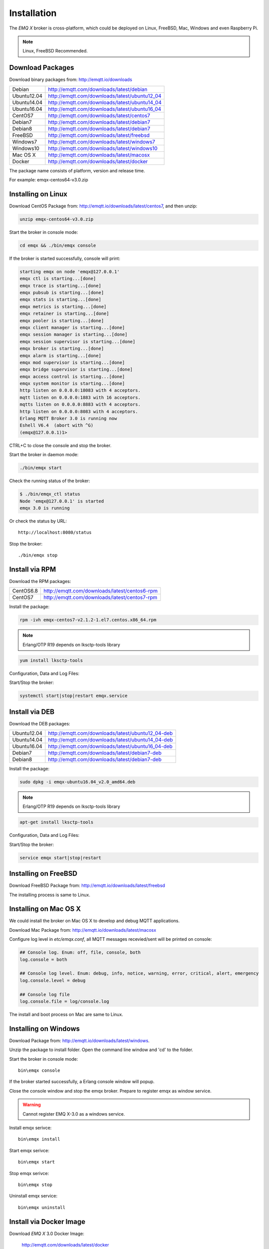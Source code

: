 
.. _install:

============
Installation
============

The *EMQ X* broker is cross-platform, which could be deployed on Linux, FreeBSD, Mac, Windows and even Raspberry Pi.

.. NOTE::

    Linux, FreeBSD Recommended.

.. _install_download:

-----------------
Download Packages
-----------------

Download binary packages from: http://emqtt.io/downloads

+-------------+-----------------------------------------------+
| Debian      | http://emqtt.com/downloads/latest/debian      |
+-------------+-----------------------------------------------+
| Ubuntu12.04 | http://emqtt.com/downloads/latest/ubuntu12_04 |
+-------------+-----------------------------------------------+
| Ubuntu14.04 | http://emqtt.com/downloads/latest/ubuntu14_04 |
+-------------+-----------------------------------------------+
| Ubuntu16.04 | http://emqtt.com/downloads/latest/ubuntu16_04 |
+-------------+-----------------------------------------------+
| CentOS7     | http://emqtt.com/downloads/latest/centos7     |
+-------------+-----------------------------------------------+
| Debian7     | http://emqtt.com/downloads/latest/debian7     |
+-------------+-----------------------------------------------+
| Debian8     | http://emqtt.com/downloads/latest/debian7     |
+-------------+-----------------------------------------------+
| FreeBSD     | http://emqtt.com/downloads/latest/freebsd     |
+-------------+-----------------------------------------------+
| Windows7    | http://emqtt.com/downloads/latest/windows7    |
+-------------+-----------------------------------------------+
| Windows10   | http://emqtt.com/downloads/latest/windows10   |
+-------------+-----------------------------------------------+
| Mac OS X    | http://emqtt.com/downloads/latest/macosx      |
+-------------+-----------------------------------------------+
| Docker      | http://emqtt.com/downloads/latest/docker      |
+-------------+-----------------------------------------------+

The package name consists of platform, version and release time.

For example: emqx-centos64-v3.0.zip

.. _install_on_linux:

-------------------
Installing on Linux
-------------------

Download CentOS Package from: http://emqtt.io/downloads/latest/centos7, and then unzip:

.. code-block:: bash

    unzip emqx-centos64-v3.0.zip

Start the broker in console mode:

.. code-block:: bash

    cd emqx && ./bin/emqx console

If the broker is started successfully, console will print:

.. code-block:: bash

    starting emqx on node 'emqx@127.0.0.1'
    emqx ctl is starting...[done]
    emqx trace is starting...[done]
    emqx pubsub is starting...[done]
    emqx stats is starting...[done]
    emqx metrics is starting...[done]
    emqx retainer is starting...[done]
    emqx pooler is starting...[done]
    emqx client manager is starting...[done]
    emqx session manager is starting...[done]
    emqx session supervisor is starting...[done]
    emqx broker is starting...[done]
    emqx alarm is starting...[done]
    emqx mod supervisor is starting...[done]
    emqx bridge supervisor is starting...[done]
    emqx access control is starting...[done]
    emqx system monitor is starting...[done]
    http listen on 0.0.0.0:18083 with 4 acceptors.
    mqtt listen on 0.0.0.0:1883 with 16 acceptors.
    mqtts listen on 0.0.0.0:8883 with 4 acceptors.
    http listen on 0.0.0.0:8083 with 4 acceptors.
    Erlang MQTT Broker 3.0 is running now
    Eshell V6.4  (abort with ^G)
    (emqx@127.0.0.1)1>

CTRL+C to close the console and stop the broker.

Start the broker in daemon mode:

.. code-block:: bash

    ./bin/emqx start

Check the running status of the broker:

.. code-block:: bash

    $ ./bin/emqx_ctl status
    Node 'emqx@127.0.0.1' is started
    emqx 3.0 is running

Or check the status by URL::

    http://localhost:8080/status

Stop the broker::

    ./bin/emqx stop

.. _install_via_rpm:

---------------
Install via RPM
---------------

Download the RPM packages:

+-------------+---------------------------------------------------+
| CentOS6.8   | http://emqtt.com/downloads/latest/centos6-rpm     |
+-------------+---------------------------------------------------+
| CentOS7     | http://emqtt.com/downloads/latest/centos7-rpm     |
+-------------+---------------------------------------------------+

Install the package:

.. code-block:: console

    rpm -ivh emqx-centos7-v2.1.2-1.el7.centos.x86_64.rpm

.. NOTE:: Erlang/OTP R19 depends on lksctp-tools library

.. code-block:: console

    yum install lksctp-tools

Configuration, Data and Log Files:

+---------------------------+-------------------------------------------+
| /etc/emqx/emqx.conf        | Configuration file for the EMQ X Broker   |
+---------------------------+-------------------------------------------+
| /etc/emqx/plugins/\*.conf | Configuration files for the EMQ X Plugins |
+---------------------------+-------------------------------------------+
| /var/lib/emqx/            | Data files                                |
+---------------------------+-------------------------------------------+
| /var/log/emqx             | Log files                                 |
+---------------------------+-------------------------------------------+

Start/Stop the broker:

.. code-block:: console

    systemctl start|stop|restart emqx.service

.. _install_via_deb:

---------------
Install via DEB
---------------

Download the DEB packages:

+-------------+---------------------------------------------------+
| Ubuntu12.04 | http://emqtt.com/downloads/latest/ubuntu12_04-deb |
+-------------+---------------------------------------------------+
| Ubuntu14.04 | http://emqtt.com/downloads/latest/ubuntu14_04-deb |
+-------------+---------------------------------------------------+
| Ubuntu16.04 | http://emqtt.com/downloads/latest/ubuntu16_04-deb |
+-------------+---------------------------------------------------+
| Debian7     | http://emqtt.com/downloads/latest/debian7-deb     |
+-------------+---------------------------------------------------+
| Debian8     | http://emqtt.com/downloads/latest/debian7-deb     |
+-------------+---------------------------------------------------+

Install the package:

.. code-block:: console

    sudo dpkg -i emqx-ubuntu16.04_v2.0_amd64.deb

.. NOTE:: Erlang/OTP R19 depends on lksctp-tools library

.. code-block:: console

    apt-get install lksctp-tools

Configuration, Data and Log Files:

+------------------------------+-------------------------------------------+
| /etc/emqx/emqx.conf           | Configuration file for the EMQ X Broker   |
+------------------------------+-------------------------------------------+
| /etc/emqx/plugins/\*.conf    | Configuration files for the EMQ X Plugins |
+------------------------------+-------------------------------------------+
| /var/lib/emqx/               | Data files                                |
+------------------------------+-------------------------------------------+
| /var/log/emqx                | Log files                                 |
+------------------------------+-------------------------------------------+

Start/Stop the broker:

.. code-block:: console

    service emqx start|stop|restart

.. _install_on_freebsd:

---------------------
Installing on FreeBSD
---------------------

Download FreeBSD Package from: http://emqtt.io/downloads/latest/freebsd

The installing process is same to Linux.

.. _install_on_mac:

----------------------
Installing on Mac OS X
----------------------

We could install the broker on Mac OS X to develop and debug MQTT applications.

Download Mac Package from: http://emqtt.io/downloads/latest/macosx

Configure log level in `etc/emqx.conf`, all MQTT messages recevied/sent will be printed on console:

.. code-block:: bash

    ## Console log. Enum: off, file, console, both
    log.console = both

    ## Console log level. Enum: debug, info, notice, warning, error, critical, alert, emergency
    log.console.level = debug

    ## Console log file
    log.console.file = log/console.log

The install and boot process on Mac are same to Linux.

.. _install_on_windows:

---------------------
Installing on Windows
---------------------

Download Package from: http://emqtt.io/downloads/latest/windows.

Unzip the package to install folder. Open the command line window and 'cd' to the folder.

Start the broker in console mode::

    bin\emqx console

If the broker started successfully, a Erlang console window will popup.

Close the console window and stop the emqx broker. Prepare to register emqx as window service.

.. WARNING:: Cannot register EMQ X-3.0 as a windows service.

Install emqx serivce::

    bin\emqx install

Start emqx serivce::

    bin\emqx start

Stop emqx serivce::

    bin\emqx stop

Uninstall emqx service::

    bin\emqx uninstall

.. _install_via_docker_image:

------------------------
Install via Docker Image
------------------------

Download *EMQ X* 3.0 Docker Image:

    http://emqtt.com/downloads/latest/docker

unzip emqx-docker image::

    unzip emqx-docker-v3.0.zip

Load Docker Image::

    docker load < emqx-docker-v3.0

Run the Container::

    docker run -tid --name emq30 -p 1883:1883 -p 8083:8083 -p 8883:8883 -p 8084:8084 -p 8080:8080 -p 18083:18083 emqx-docker-v3.0

Stop the broker::

    docker stop emq30

Start the broker::

    docker start emq30

Enter the running container::

    docker exec -it emq30 /bin/sh

.. _build_from_source:

----------------------
Installing From Source
----------------------

The *EMQ X* broker 3.0 requires Erlang/OTP R21+ and git client to build:

Install Erlang: http://www.erlang.org/

Install Git Client: http://www.git-scm.com/

Could use apt-get on Ubuntu, yum on CentOS/RedHat and brew on Mac to install Erlang and Git.

When all dependencies are ready, clone the emqx project from github.com and build:

.. code-block:: bash

    git clone https://github.com/emqx/emqx-rel.git

    cd emqx-rel && make

    cd _rel/emqx && ./bin/emqx console

The binary package output in folder::

    _rel/emqx

----------------
Build on Windows
----------------

Install Erlang: http://www.erlang.org/

Install MSYS2: http://www.msys2.org/

Use pacman of MSYS2 to install git and make:

.. code-block:: bash

    pacman -S git make

Clone and build the `emqx-rel`_ project:

.. code-block:: bash

    git clone -b windows https://github.com/emqx/emqx-rel.git

    cd emqx-rel && make

Start the EMQ X in console mode:

.. code-block:: bash

    cd _rel/emqx && ./bin/emqx console

.. _tcp_ports:

--------------
TCP Ports Used
--------------

+-----------+-----------------------------------+
| 1883      | MQTT Port                         |
+-----------+-----------------------------------+
| 8883      | MQTT/SSL Port                     |
+-----------+-----------------------------------+
| 8083      | MQTT/WebSocket Port               |
+-----------+-----------------------------------+
| 8084      | MQTT/WebSocket/SSL Port           |
+-----------+-----------------------------------+
| 8080      | HTTP Management API Port          |
+-----------+-----------------------------------+
| 18083     | Web Dashboard Port                |
+-----------+-----------------------------------+

The TCP ports used can be configured in etc/emqx.config:

.. code-block:: properties

    ## TCP Listener: 1883, 127.0.0.1:1883, ::1:1883
    listener.tcp.external = 0.0.0.0:1883

    ## SSL Listener: 8883, 127.0.0.1:8883, ::1:8883
    listener.ssl.external = 8883

    ## External MQTT/WebSocket Listener
    listener.ws.external = 8083

    ## HTTP Management API Listener
    listener.api.mgmt = 127.0.0.1:8080

The 18083 port is used by Web Dashboard of the broker. Default login: admin, Password: public

.. _quick_setup:

-----------
Quick Setup
-----------

Two main configuration files of the *EMQ X* broker:

+-----------------------+-----------------------------------+
| etc/emqx.conf          | EMQ X Broker Config               |
+-----------------------+-----------------------------------+
| etc/plugins/\*.conf   | EMQ X Plugins' Config             |
+-----------------------+-----------------------------------+

Two important parameters in etc/emqx.conf:

+--------------------+-------------------------------------------------------------------------+
| node.process_limit | Max number of Erlang proccesses. A MQTT client consumes two proccesses. |
|                    | The value should be larger than max_clients * 2                         |
+--------------------+-------------------------------------------------------------------------+
| node.max_ports     | Max number of Erlang Ports. A MQTT client consumes one port.            |
|                    | The value should be larger than max_clients.                            |
+--------------------+-------------------------------------------------------------------------+

.. NOTE::

    node.process_limit > maximum number of allowed concurrent clients * 2
    node.max_ports > maximum number of allowed concurrent clients

The maximum number of allowed MQTT clients:

.. code-block:: properties

    listener.tcp.external = 0.0.0.0:1883

    listener.tcp.external.acceptors = 8

    listener.tcp.external.max_clients = 1024

.. _init_d_emqttd:

-------------------
/etc/init.d/emqx
-------------------

.. code-block:: bash

    #!/bin/sh
    #
    # emqx       Startup script for emqx.
    #
    # chkconfig: 2345 90 10
    # description: emqx is mqtt broker.

    # source function library
    . /etc/rc.d/init.d/functions

    # export HOME=/root

    start() {
        echo "starting emqx..."
        cd /opt/emqx && ./bin/emqx start
    }

    stop() {
        echo "stopping emqx..."
        cd /opt/emqx && ./bin/emqx stop
    }

    restart() {
        stop
        start
    }

    case "$1" in
        start)
            start
            ;;
        stop)
            stop
            ;;
        restart)
            restart
            ;;
        *)
            echo $"Usage: $0 {start|stop}"
            RETVAL=2
    esac


chkconfig::

    chmod +x /etc/init.d/emqx
    chkconfig --add emqx
    chkconfig --list

boot test::

    service emqx start

.. NOTE::

    ## erlexec: HOME must be set
    uncomment '# export HOME=/root' if "HOME must be set" error.

.. _emq_dashboard:       https://github.com/emqtt/emqttd_dashboard
.. _emq-relx:            https://github.com/emqtt/emq-relx
